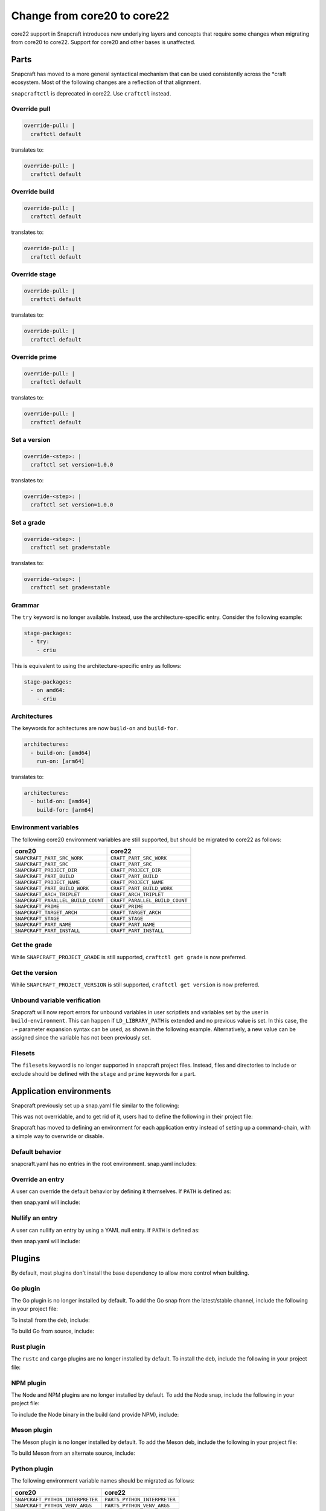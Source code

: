.. _how-to-change-from-core20-to-core22:

Change from core20 to core22
============================

core22 support in Snapcraft introduces new underlying layers and concepts that
require some changes when migrating from core20 to core22. Support for core20 and other
bases is unaffected.


Parts
-----

Snapcraft has moved to a more general syntactical mechanism that can be used
consistently across the \*craft ecosystem. Most of the following changes are a
reflection of that alignment.

``snapcraftctl`` is deprecated in core22. Use ``craftctl`` instead.


Override pull
~~~~~~~~~~~~~

.. code-block:: yaml

    override-pull: |
      craftctl default

translates to:

.. code-block:: yaml

    override-pull: |
      craftctl default


Override build
~~~~~~~~~~~~~~

.. code-block:: yaml

    override-pull: |
      craftctl default

translates to:

.. code-block:: yaml

    override-pull: |
      craftctl default


Override stage
~~~~~~~~~~~~~~

.. code-block:: yaml

    override-pull: |
      craftctl default

translates to:

.. code-block:: yaml

    override-pull: |
      craftctl default


Override prime
~~~~~~~~~~~~~~

.. code-block:: yaml

    override-pull: |
      craftctl default

translates to:

.. code-block:: yaml

    override-pull: |
      craftctl default


Set a version
~~~~~~~~~~~~~

.. code-block:: yaml

    override-<step>: |
      craftctl set version=1.0.0

translates to:

.. code-block:: yaml

    override-<step>: |
      craftctl set version=1.0.0


Set a grade
~~~~~~~~~~~

.. code-block:: yaml

    override-<step>: |
      craftctl set grade=stable

translates to:

.. code-block:: yaml

    override-<step>: |
      craftctl set grade=stable


Grammar
~~~~~~~

The ``try`` keyword is no longer available. Instead, use the architecture-specific
entry. Consider the following example:

.. code-block:: yaml

    stage-packages:
      - try:
        - criu

This is equivalent to using the architecture-specific entry as follows:

.. code-block:: yaml

    stage-packages:
      - on amd64:
        - criu


Architectures
~~~~~~~~~~~~~

The keywords for achitectures are now ``build-on`` and ``build-for``.

.. code-block:: yaml

    architectures:
      - build-on: [amd64]
        run-on: [arm64]

translates to:

.. code-block:: yaml

    architectures:
      - build-on: [amd64]
        build-for: [arm64]


Environment variables
~~~~~~~~~~~~~~~~~~~~~

The following core20 environment variables are still supported, but should be migrated
to core22 as follows:

.. list-table::
    :header-rows: 1

    * - core20
      - core22
    * - ``SNAPCRAFT_PART_SRC_WORK``
      - ``CRAFT_PART_SRC_WORK``
    * - ``SNAPCRAFT_PART_SRC``
      - ``CRAFT_PART_SRC``
    * - ``SNAPCRAFT_PROJECT_DIR``
      - ``CRAFT_PROJECT_DIR``
    * - ``SNAPCRAFT_PART_BUILD``
      - ``CRAFT_PART_BUILD``
    * - ``SNAPCRAFT_PROJECT_NAME``
      - ``CRAFT_PROJECT_NAME``
    * - ``SNAPCRAFT_PART_BUILD_WORK``
      - ``CRAFT_PART_BUILD_WORK``
    * - ``SNAPCRAFT_ARCH_TRIPLET``
      - ``CRAFT_ARCH_TRIPLET``
    * - ``SNAPCRAFT_PARALLEL_BUILD_COUNT``
      - ``CRAFT_PARALLEL_BUILD_COUNT``
    * - ``SNAPCRAFT_PRIME``
      - ``CRAFT_PRIME``
    * - ``SNAPCRAFT_TARGET_ARCH``
      - ``CRAFT_TARGET_ARCH``
    * - ``SNAPCRAFT_STAGE``
      - ``CRAFT_STAGE``
    * - ``SNAPCRAFT_PART_NAME``
      - ``CRAFT_PART_NAME``
    * - ``SNAPCRAFT_PART_INSTALL``
      - ``CRAFT_PART_INSTALL``


Get the grade
~~~~~~~~~~~~~

While ``SNAPCRAFT_PROJECT_GRADE`` is still supported, ``craftctl get grade`` is now
preferred.


Get the version
~~~~~~~~~~~~~~~

While ``SNAPCRAFT_PROJECT_VERSION`` is still supported, ``craftctl get version`` is now
preferred.


Unbound variable verification
~~~~~~~~~~~~~~~~~~~~~~~~~~~~~

Snapcraft will now report errors for unbound variables in user scriptlets and variables
set by the user in ``build-environment``. This can happen if ``LD_LIBRARY_PATH`` is
extended and no previous value is set. In this case, the ``:+`` parameter expansion
syntax can be used, as shown in the following example. Alternatively, a new value can be
assigned since the variable has not been previously set.

.. code-block:: yaml
    :caption: snapcraft.yaml

    part:
      user-part:
        ...
        build-environment:
          - LD_LIBRARY_PATH: $CRAFT_STAGE/usr/lib/$CRAFT_ARCH_TRIPLET${LD_LIBRARY_PATH:+:$LD_LIBRARY_PATH}


Filesets
~~~~~~~~

The ``filesets`` keyword is no longer supported in snapcraft project files. Instead,
files and directories to include or exclude should be defined with the ``stage`` and
``prime`` keywords for a part.


Application environments
------------------------

Snapcraft previously set up a snap.yaml file similar to the following:

.. code-block:: yaml
    :caption: snap.yaml

    apps:
      <user-defined-app>:
        command-chain: [snap/snapcraft-runner.sh]
        command: <user-defined-command>

This was not overridable, and to get rid of it, users had to define the following
in their project file:

.. code-block:: yaml
    :caption: snapcraft.yaml

    apps:
      <user-defined-app>:
        adapter: none
        command: <user-defined-command>

Snapcraft has moved to defining an environment for each application entry instead
of setting up a command-chain, with a simple way to overwride or disable.


Default behavior
~~~~~~~~~~~~~~~~

snapcraft.yaml has no entries in the root environment. snap.yaml includes:

.. code-block:: yaml
    :caption: snap.yaml

    environment:
      LD_LIBRARY_PATH: <snapcraft-value>
      PATH: <snapcraft-value>


Override an entry
~~~~~~~~~~~~~~~~~

A user can override the default behavior by defining it themselves. If ``PATH`` is
defined as:

.. code-block:: yaml
    :caption: snapcraft.yaml

    environment:
      PATH: <user-value>

then snap.yaml will include:

.. code-block:: yaml
    :caption: snap.yaml

    environment:
      LD_LIBRARY_PATH: <snapcraft-value>
      PATH: <user-value>


Nullify an entry
~~~~~~~~~~~~~~~~

A user can nullify an entry by using a YAML null entry. If ``PATH`` is defined as:

.. code-block:: yaml
    :caption: snapcraft.yaml

    PATH: null

then snap.yaml will include:

.. code-block:: yaml
    :caption: snap.yaml

    environment:
      LD_LIBRARY_PATH: <snapcraft-value>


Plugins
-------

By default, most plugins don't install the base dependency to allow more control when
building.


Go plugin
~~~~~~~~~

The Go plugin is no longer installed by default. To add the Go snap from the
latest/stable channel, include the following in your project file:

.. code-block:: yaml
    :caption: snapcraft.yaml

    parts:
      user-part:
        source: .
        plugin: go
        build-snaps: [go/latest/stable]

To install from the deb, include:

.. code-block:: yaml
    :caption: snapcraft.yaml

    parts:
      user-part:
        source: .
        plugin: go
        build-packages: [golang-go]

To build Go from source, include:

.. code-block:: yaml
    :caption: snapcraft.yaml

    parts:
      user-part:
        source: .
        plugin: go
        after: [go-deps]
      go-deps:
        source: ...
        plugin: ...


Rust plugin
~~~~~~~~~~~

The ``rustc`` and ``cargo`` plugins are no longer installed by default. To install the
deb, include the following in your project file:

.. code-block:: yaml
    :caption: snapcraft.yaml

    parts:
      user-part:
        source: .
        plugin: rust
        build-packages: [cargo, rustc]


NPM plugin
~~~~~~~~~~

The Node and NPM plugins are no longer installed by default. To add the Node
snap, include the following in your project file:

.. code-block:: yaml
    :caption: snapcraft.yaml

    parts:
      user-part:
        source: .
        plugin: npm
        build-snaps: [node/16/stable]

To include the Node binary in the build (and provide NPM), include:

.. code-block:: yaml
    :caption: snapcraft.yaml

    parts:
      user-part:
        source: .
        plugin: npm
        npm-include-node: true


Meson plugin
~~~~~~~~~~~~

The Meson plugin is no longer installed by default. To add the Meson deb, include the following in your project file:

.. code-block:: yaml
    :caption: snapcraft.yaml

    parts:
      user-part:
        source: .
        plugin: meson
        build-packages: [meson, ninja-build]

To build Meson from an alternate source, include:

.. code-block:: yaml
    :caption: snapcraft.yaml

    parts:
      user-part:
        source: .
        plugin: meson
        after: [meson-deps]
      meson-deps:
        plugin: nil
        override-build: |
          pip install meson


Python plugin
~~~~~~~~~~~~~

The following environment variable names should be migrated as follows:

.. list-table::
    :header-rows: 1

    * - core20
      - core22
    * - ``SNAPCRAFT_PYTHON_INTERPRETER``
      - ``PARTS_PYTHON_INTERPRETER``
    * - ``SNAPCRAFT_PYTHON_VENV_ARGS``
      - ``PARTS_PYTHON_VENV_ARGS``


Destructive mode
----------------

``sudo`` is no longer run on behalf of the user. It was a leftover from the
pre-containerization era and, because Snapcraft already runs as root in the managed
environment, is considered redundant with build instance usage.

Additionally, to avoid any interaction during lifecycle processing that could be
blocking, the CLI library in today's UI doesn't support user input. If required, use
``sudo`` in the call to Snapcraft itself.
